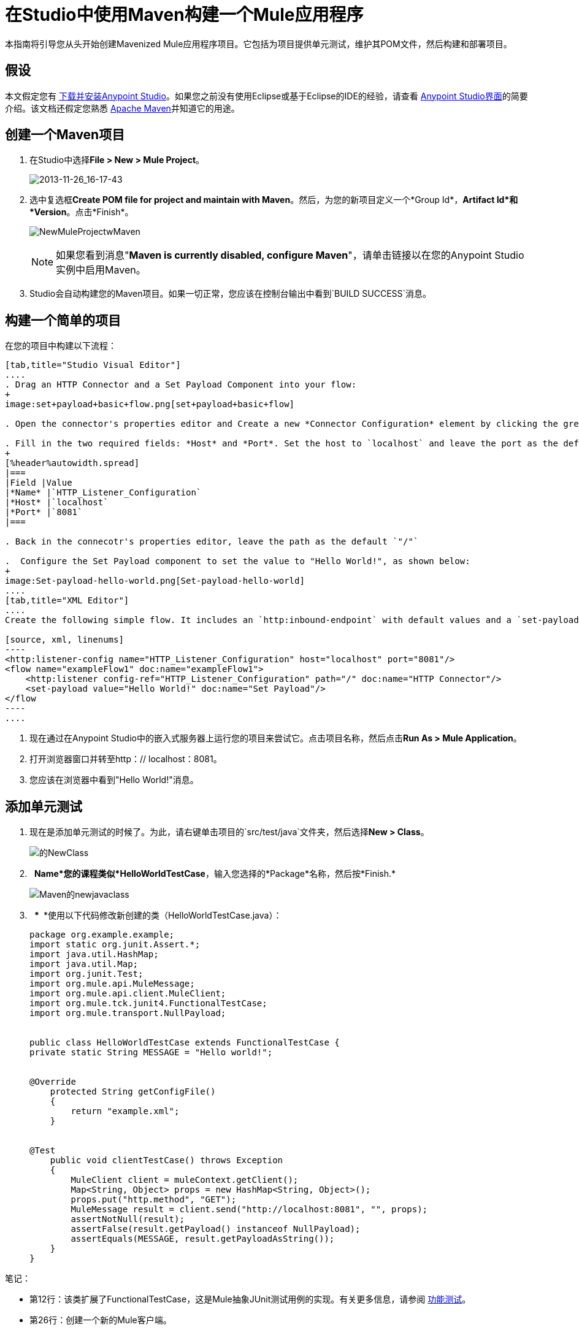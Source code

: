 = 在Studio中使用Maven构建一个Mule应用程序
:keywords: connectors, anypoint, studio, maven

本指南将引导您从头开始创建Mavenized Mule应用程序项目。它包括为项目提供单元测试，维护其POM文件，然后构建和部署项目。

== 假设

本文假定您有 link:/anypoint-studio/v/5/[下载并安装Anypoint Studio]。如果您之前没有使用Eclipse或基于Eclipse的IDE的经验，请查看 link:/anypoint-studio/v/6/index[Anypoint Studio界面]的简要介绍。该文档还假定您熟悉 link:http://maven.apache.org/[Apache Maven]并知道它的用途。

== 创建一个Maven项目

. 在Studio中选择**File ­> New ­> Mule Project**。
+
image:2013-11-26_16-17-43.png[2013-11-26_16-17-43]

. 选中复选框**Create POM file for project and maintain with Maven**。然后，为您的新项目定义一个*Group Id*，*Artifact Id*和*Version*。点击*Finish*。
+
image:NewMuleProjectwMaven.png[NewMuleProjectwMaven]
+
[NOTE]
如果您看到消息"**Maven is currently disabled, configure Maven**"，请单击链接以在您的Anypoint Studio实例中启用Maven。

.  Studio会自动构建您的Maven项目。如果一切正常，您应该在控制台输出中看到`BUILD SUCCESS`消息。

== 构建一个简单的项目

在您的项目中构建以下流程：

[tabs]
------
[tab,title="Studio Visual Editor"]
....
. Drag an HTTP Connector and a Set Payload Component into your flow:
+
image:set+payload+basic+flow.png[set+payload+basic+flow]

. Open the connector's properties editor and Create a new *Connector Configuration* element by clicking the green plus sign.

. Fill in the two required fields: *Host* and *Port*. Set the host to `localhost` and leave the port as the default value `8081`.
+
[%header%autowidth.spread]
|===
|Field |Value
|*Name* |`HTTP_Listener_Configuration`
|*Host* |`localhost`
|*Port* |`8081`
|===

. Back in the connecotr's properties editor, leave the path as the default `"/"`

.  Configure the Set Payload component to set the value to "Hello World!", as shown below:
+
image:Set-payload-hello-world.png[Set-payload-hello-world]
....
[tab,title="XML Editor"]
....
Create the following simple flow. It includes an `http:inbound-endpoint` with default values and a `set-payload` component that sets the payload to "Hello World!".

[source, xml, linenums]
----
<http:listener-config name="HTTP_Listener_Configuration" host="localhost" port="8081"/>
<flow name="exampleFlow1" doc:name="exampleFlow1">
    <http:listener config-ref="HTTP_Listener_Configuration" path="/" doc:name="HTTP Connector"/>
    <set-payload value="Hello World!" doc:name="Set Payload"/>
</flow
----
....
------

. 现在通过在Anypoint Studio中的嵌入式服务器上运行您的项目来尝试它。点击项目名称，然后点击**Run As > Mule Application**。

. 打开浏览器窗口并转至http：// localhost：8081。

. 您应该在浏览器中看到"Hello World!"消息。

== 添加单元测试

. 现在是添加单元测试的时候了。为此，请右键单击项目的`src/test/java`文件夹，然后选择**New > Class**。
+
image:Newclass.png[的NewClass]

.   *Name*您的课程类似*HelloWorldTestCase*，输入您选择的*Package*名称，然后按*Finish.*
+
image:Maven-newjavaclass.png[Maven的newjavaclass]

.   *** ** *使用以下代码修改新创建的类（HelloWorldTestCase.java）：
+
[source, java, linenums]
----
package org.example.example;
import static org.junit.Assert.*;
import java.util.HashMap;
import java.util.Map;
import org.junit.Test;
import org.mule.api.MuleMessage;
import org.mule.api.client.MuleClient;
import org.mule.tck.junit4.FunctionalTestCase;
import org.mule.transport.NullPayload;
 
  
public class HelloWorldTestCase extends FunctionalTestCase {
private static String MESSAGE = "Hello world!";
 
 
@Override
    protected String getConfigFile()
    {
        return "example.xml";
    }
 
 
@Test
    public void clientTestCase() throws Exception
    {
        MuleClient client = muleContext.getClient();
        Map<String, Object> props = new HashMap<String, Object>();
        props.put("http.method", "GET");
        MuleMessage result = client.send("http://localhost:8081", "", props);
        assertNotNull(result);
        assertFalse(result.getPayload() instanceof NullPayload);
        assertEquals(MESSAGE, result.getPayloadAsString());
    }
}
----

笔记：

* 第12行：该类扩展了FunctionalTestCase，这是Mule抽象JUnit测试用例的实现。有关更多信息，请参阅 link:/mule-user-guide/v/3.6/functional-testing[功能测试]。

* 第26行：创建一个新的Mule客户端。

* 第29行：使用http GET方法发送客户端http URL

* 行号31-32：声明返回值不为空并等于"Hello World!" +

== 使用Maven运行应用程序

. 在资源管理器中，右键单击您的项目，然后选择***Run As > Mule Application with Maven** *。

. 请留意下方的控制台，以查看Maven在构建过程中发布的消息。如果您看到“BUILD SUCCESS”消息，这意味着Maven已经执行了测试并成功部署了应用程序。

== 管理相关性

在Studio中，当您在启用Maven支持的项目中将其他构建块拖放到画布上时，Studio会使用所需的依赖关系自动更新您的POM文件。 （你可以通过打开你的pom.xml来查看它里面的内容，然后在数据库连接器中添加一些东西到你的流程中，保存你的项目，然后再次打开你的pom.xml以查看已经添加的依赖关系。 ）但是，在某些情况下，您可能需要手动管理POM文件。例如，如果您将逻辑添加到依赖依赖项的测试用例中，那么您必须自己将该依赖项添加到您的POM文件中，如此处所述。

. 在您的包资源管理器中，查找**pom.xml**文件并将其打开。
+
image:openpom.png[openpom]
+
. 添加您的附加依赖项。为了完成这个例子，你需要添加这些依赖关系：
+
[source, xml, linenums]
----
<dependency>
  <groupId>com.jayway.restassured</groupId>
  <artifactId>rest-assured</artifactId>
  <version>2.3.1</version>
  <scope>test</scope>
  <exclusions>
    <exclusion>
      <groupId>org.codehaus.groovy</groupId>
      <artifactId>groovy</artifactId>
    </exclusion>
  </exclusions>
</dependency>
<dependency>
  <groupId>org.codehaus.groovy</groupId>
  <artifactId>groovy-all</artifactId>
  <version>2.2.1</version>
  <scope>test</scope>
</dependency>
<dependency>
  <groupId>commons-cli</groupId>
  <artifactId>commons-cli</artifactId>
  <version>1.1</version>
</dependency>
----
+
. 打开您在前一节中创建的测试类`HelloWorldTestCase.java`，并添加您添加为依赖项的类。例如：
+
[source, code, linenums]
----
import static com.jayway.restassured.RestAssured.*;
----
+
. 您现在可以在测试用例文件中使用新的Java库。例如，将REST保证的DSL https://code.google.com/p/rest-assured/添加到您的测试用例文件中。
+
[source, java, linenums]
----
@Test
 public void dependencyClientTestCase() throws Exception
 {
  String response = get("http://localhost:8081").body().asString();
  assertEquals(MESSAGE, response);
 }
----
+
. 保存您的项目，然后再次运行构建，方法是再次右键单击项目名称并选择**Run As > Mule Application with Maven**。

. 您应该在控制台中看到Studio下载您添加的依赖关系，然后正确构建项目。

== 故障处理

如果Maven在构建项目时配置得很好，那么所有必需的依赖关系都应该到位，不需要额外的步骤。但是，如果出于任何原因Maven在创建项目时无法正常工作，则不包括这些依赖项。如果发生这种情况，Studio仍然允许您稍后添加这些依赖关系。

在包资源管理器中，右键单击您的项目，然后在Studio中选择* Maven支持>填充Maven存储库。

这将填充您的本地Maven仓库（在Linux中，通常位于$ HOME / .m2 / repository /中），其中包含您的Mule版本所需的所有模块。控制台会通知您导入过程的进度。

== 另请参阅

* 详细了解 link:/mule-user-guide/v/3.6/using-maven-with-mule[和Mule一起使用Maven]。

* 了解如何 link:/mule-user-guide/v/3.6/maven-support-in-anypoint-studio[配置您的Studio首选项以使用Maven]。
* 了解如何 link:/mule-user-guide/v/3.6/building-a-mule-application-with-maven-in-studio[“mavenize”现有的Anypoint Studio项目]。

* 了解如何 link:/mule-user-guide/v/3.6/importing-a-maven-project-into-studio[将现有的Maven项目导入Anypoint Studio]。

* 访问其他Maven link:/mule-user-guide/v/3.6/maven-reference[参考]和 link:/mule-user-guide/v/3.6/configuring-maven-to-work-with-mule-esb[组态]信息。

